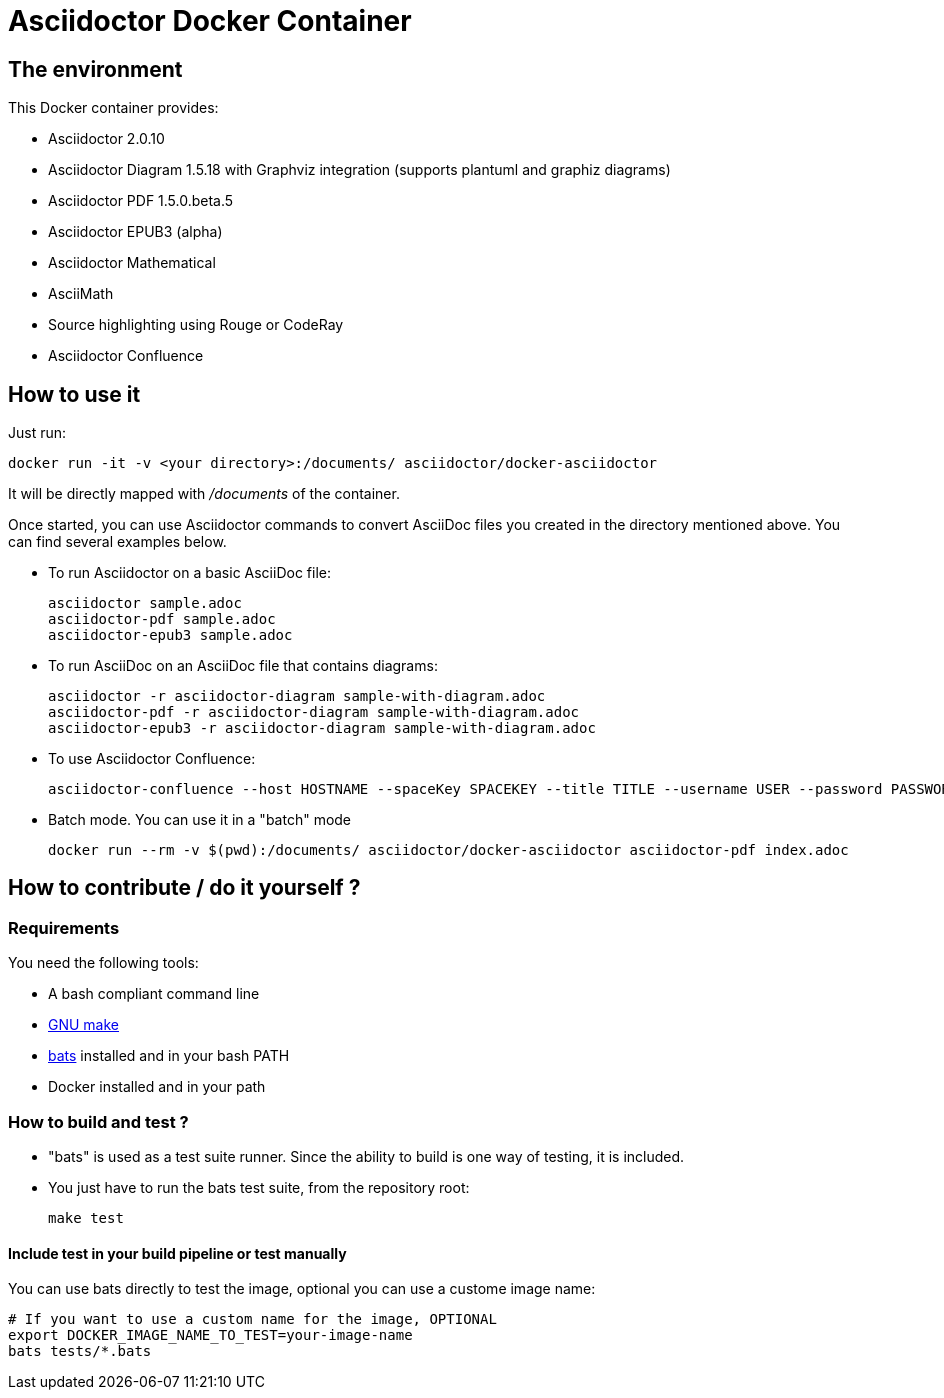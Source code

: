 = Asciidoctor Docker Container
:source-highlighter: coderay

== The environment

This Docker container provides:

* Asciidoctor 2.0.10
* Asciidoctor Diagram 1.5.18 with Graphviz integration (supports plantuml and graphiz diagrams)
* Asciidoctor PDF 1.5.0.beta.5
* Asciidoctor EPUB3 (alpha)
* Asciidoctor Mathematical
* AsciiMath
* Source highlighting using Rouge or CodeRay
* Asciidoctor Confluence

== How to use it

Just run:

[source,bash]
----
docker run -it -v <your directory>:/documents/ asciidoctor/docker-asciidoctor
----

It will be directly mapped with [path]_/documents_ of the container.

Once started, you can use Asciidoctor commands to convert AsciiDoc files you created in the directory mentioned above. You can find several examples below.

* To run Asciidoctor on a basic AsciiDoc file:
+
[source,bash]
----
asciidoctor sample.adoc
asciidoctor-pdf sample.adoc
asciidoctor-epub3 sample.adoc
----

* To run AsciiDoc on an AsciiDoc file that contains diagrams:
+
[source,bash]
----
asciidoctor -r asciidoctor-diagram sample-with-diagram.adoc
asciidoctor-pdf -r asciidoctor-diagram sample-with-diagram.adoc
asciidoctor-epub3 -r asciidoctor-diagram sample-with-diagram.adoc
----

* To use Asciidoctor Confluence:
+
[source, bash]
----
asciidoctor-confluence --host HOSTNAME --spaceKey SPACEKEY --title TITLE --username USER --password PASSWORD sample.adoc
----

* Batch mode. You can use it in a "batch" mode
+
[source, bash]
----
docker run --rm -v $(pwd):/documents/ asciidoctor/docker-asciidoctor asciidoctor-pdf index.adoc
----

== How to contribute / do it yourself ?

=== Requirements

You need the following tools:

* A bash compliant command line
* link:http://man7.org/linux/man-pages/man1/make.1.html[GNU make]
* link:https://github.com/sstephenson/bats[bats] installed and in your bash PATH
* Docker installed and in your path

=== How to build and test ?

* "bats" is used as a test suite runner. Since the ability to build is one way of testing, it is included.

* You just have to run the bats test suite, from the repository root:
+
[source,bash]
----
make test
----

==== Include test in your build pipeline or test manually

You can use bats directly to test the image, optional you can use a custome image name:

[source,bash]
----
# If you want to use a custom name for the image, OPTIONAL
export DOCKER_IMAGE_NAME_TO_TEST=your-image-name
bats tests/*.bats
----
